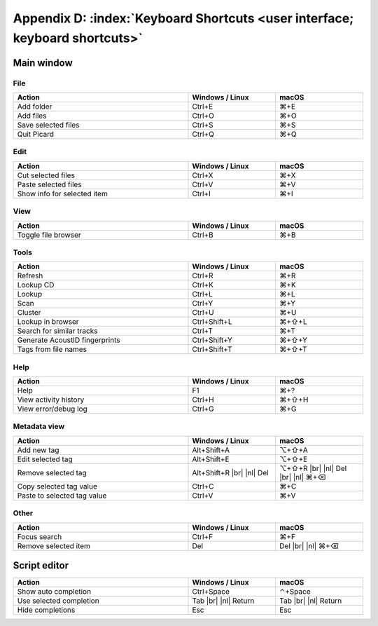.. MusicBrainz Picard Documentation Project

.. |br| raw:: html

   <br/>


.. |nl| raw:: latex

   \newline


Appendix D: :index:`Keyboard Shortcuts <user interface; keyboard shortcuts>`
============================================================================

Main window
-----------

File
++++++

.. csv-table::
   :width: 100%
   :widths: 50 25 25
   :header: "**Action**", "**Windows / Linux**", "**macOS**"

   "Add folder", "Ctrl+E", "⌘+E"
   "Add files", "Ctrl+O", "⌘+O"
   "Save selected files", "Ctrl+S", "⌘+S"
   "Quit Picard", "Ctrl+Q", "⌘+Q"

Edit
++++++

.. csv-table::
   :width: 100%
   :widths: 50 25 25
   :header: "**Action**", "**Windows / Linux**", "**macOS**"

   "Cut selected files", "Ctrl+X", "⌘+X"
   "Paste selected files", "Ctrl+V", "⌘+V"
   "Show info for selected item", "Ctrl+I", "⌘+I"

View
++++++++
.. csv-table::
   :width: 100%
   :widths: 50 25 25
   :header: "**Action**", "**Windows / Linux**", "**macOS**"

   "Toggle file browser", "Ctrl+B", "⌘+B"

Tools
+++++++++++
.. csv-table::
   :width: 100%
   :widths: 50 25 25
   :header: "**Action**", "**Windows / Linux**", "**macOS**"

   "Refresh", "Ctrl+R", "⌘+R"
   "Lookup CD", "Ctrl+K", "⌘+K"
   "Lookup", "Ctrl+L", "⌘+L"
   "Scan", "Ctrl+Y", "⌘+Y"
   "Cluster", "Ctrl+U", "⌘+U"
   "Lookup in browser", "Ctrl+Shift+L", "⌘+⇧+L"
   "Search for similar tracks", "Ctrl+T", "⌘+T"
   "Generate AcoustID fingerprints", "Ctrl+Shift+Y", "⌘+⇧+Y"
   "Tags from file names", "Ctrl+Shift+T", "⌘+⇧+T"

Help
+++++++++
.. csv-table::
   :width: 100%
   :widths: 50 25 25
   :header: "**Action**", "**Windows / Linux**", "**macOS**"

   "Help", "F1", "⌘+?"
   "View activity history", "Ctrl+H", "⌘+⇧+H"
   "View error/debug log", "Ctrl+G", "⌘+G"

Metadata view
+++++++++++++++
.. csv-table::
   :width: 100%
   :widths: 50 25 25
   :header: "**Action**", "**Windows / Linux**", "**macOS**"

   "Add new tag", "Alt+Shift+A", "⌥+⇧+A"
   "Edit selected tag", "Alt+Shift+E", "⌥+⇧+E"
   "Remove selected tag", "Alt+Shift+R |br| |nl| Del", "⌥+⇧+R |br| |nl| Del |br| |nl| ⌘+⌫"
   "Copy selected tag value", "Ctrl+C", "⌘+C"
   "Paste to selected tag value", "Ctrl+V", "⌘+V"

Other
++++++++++++++
.. csv-table::
   :width: 100%
   :widths: 50 25 25
   :header: "**Action**", "**Windows / Linux**", "**macOS**"

   "Focus search", "Ctrl+F", "⌘+F"
   "Remove selected item", "Del", "Del |br| |nl| ⌘+⌫"


Script editor
-------------

.. csv-table::
   :width: 100%
   :widths: 50 25 25
   :header: "**Action**", "**Windows / Linux**", "**macOS**"

   "Show auto completion", "Ctrl+Space", "⌃+Space"
   "Use selected completion", "Tab |br| |nl| Return", "Tab |br| |nl| Return"
   "Hide completions", "Esc", "Esc"

.. raw:: latex

   \clearpage
